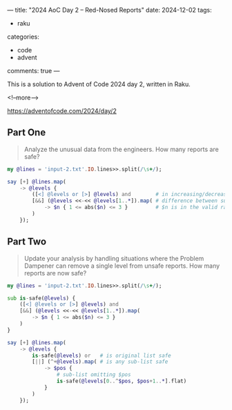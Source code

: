 ---
title: "2024 AoC Day 2 – Red-Nosed Reports"
date: 2024-12-02
tags:
  - raku
categories:
  - code
  - advent
comments: true
---

This is a solution to Advent of Code 2024 day 2, written in Raku.

<!--more-->

[[https://adventofcode.com/2024/day/2]]

** Part One

#+begin_quote
Analyze the unusual data from the engineers. How many reports are safe?
#+end_quote

#+begin_src raku :results output
my @lines = 'input-2.txt'.IO.lines>>.split(/\s+/);

say [+] @lines.map(
    -> @levels {
        ([<] @levels or [>] @levels) and        # in increasing/decreasing order
        [&&] (@levels <<-<< @levels[1..*]).map( # difference between successive pairs
            -> $n { 1 <= abs($n) <= 3 }         # $n is in the valid range
        )
    });
#+end_src

#+RESULTS:
: 213


** Part Two

#+begin_quote
Update your analysis by handling situations where the Problem Dampener can remove a single level
from unsafe reports. How many reports are now safe?
#+end_quote

#+begin_src raku :results output
my @lines = 'input-2.txt'.IO.lines>>.split(/\s+/);

sub is-safe(@levels) {
    ([<] @levels or [>] @levels) and
    [&&] (@levels <<-<< @levels[1..*]).map(
        -> $n { 1 <= abs($n) <= 3 }
    )
}

say [+] @lines.map(
    -> @levels {
        is-safe(@levels) or   # is original list safe
        [||] (^+@levels).map( # is any sub-list safe
            -> $pos {
                # sub-list omitting $pos
                is-safe(@levels[0..^$pos, $pos+1..*].flat)
            }
        )
    });
#+end_src

#+RESULTS:
: 285
